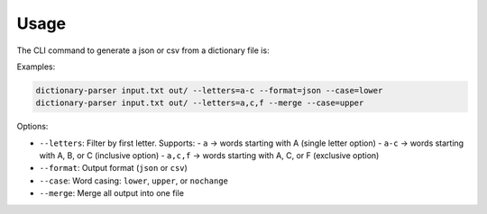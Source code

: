 Usage
=====

The CLI command to generate a json or csv from a dictionary file is:

Examples:

.. code-block:: bash

   dictionary-parser input.txt out/ --letters=a-c --format=json --case=lower
   dictionary-parser input.txt out/ --letters=a,c,f --merge --case=upper

Options:

- ``--letters``: Filter by first letter. Supports:
  - ``a`` → words starting with A (single letter option)
  - ``a-c`` → words starting with A, B, or C (inclusive option)
  - ``a,c,f`` → words starting with A, C, or F (exclusive option)
- ``--format``: Output format (``json`` or ``csv``)
- ``--case``: Word casing: ``lower``, ``upper``, or ``nochange``
- ``--merge``: Merge all output into one file

